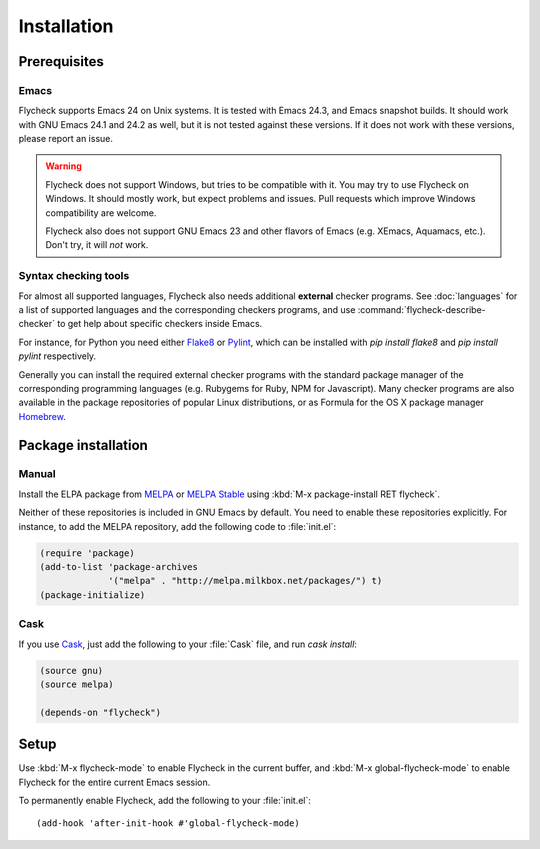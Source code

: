 .. _installation:

==============
 Installation
==============

Prerequisites
=============

Emacs
-----

Flycheck supports Emacs 24 on Unix systems.  It is tested with Emacs 24.3, and
Emacs snapshot builds.  It should work with GNU Emacs 24.1 and 24.2 as well, but
it is not tested against these versions.  If it does not work with these
versions, please report an issue.

.. warning::

   Flycheck does not support Windows, but tries to be compatible with it.  You
   may try to use Flycheck on Windows.  It should mostly work, but expect
   problems and issues.  Pull requests which improve Windows compatibility are
   welcome.

   Flycheck also does not support GNU Emacs 23 and other flavors of Emacs
   (e.g. XEmacs, Aquamacs, etc.).  Don't try, it will *not* work.

Syntax checking tools
---------------------

For almost all supported languages, Flycheck also needs additional **external**
checker programs.  See :doc:`languages` for a list of supported languages and
the corresponding checkers programs, and use
:command:`flycheck-describe-checker` to get help about specific checkers inside
Emacs.

For instance, for Python you need either Flake8_ or Pylint_, which can be
installed with `pip install flake8` and `pip install pylint` respectively.

Generally you can install the required external checker programs with the
standard package manager of the corresponding programming languages
(e.g. Rubygems for Ruby, NPM for Javascript).  Many checker programs are also
available in the package repositories of popular Linux distributions, or as
Formula for the OS X package manager Homebrew_.

.. _Flake8: https://flake8.readthedocs.org/
.. _Pylint: http://www.pylint.org/
.. _homebrew: http://brew.sh/

Package installation
====================

Manual
------

Install the ELPA package from MELPA_ or `MELPA Stable`_ using :kbd:`M-x
package-install RET flycheck`.

Neither of these repositories is included in GNU Emacs by default.  You need to
enable these repositories explicitly.  For instance, to add the MELPA
repository, add the following code to :file:`init.el`:

.. code-block:: cl

   (require 'package)
   (add-to-list 'package-archives
                '("melpa" . "http://melpa.milkbox.net/packages/") t)
   (package-initialize)

Cask
----

If you use Cask_, just add the following to your :file:`Cask` file, and run
`cask install`:

.. code-block:: cl

   (source gnu)
   (source melpa)

   (depends-on "flycheck")

Setup
=====

Use :kbd:`M-x flycheck-mode` to enable Flycheck in the current buffer, and
:kbd:`M-x global-flycheck-mode` to enable Flycheck for the entire current Emacs
session.

To permanently enable Flycheck, add the following to your :file:`init.el`::

    (add-hook 'after-init-hook #'global-flycheck-mode)

.. _MELPA: http://melpa.milkbox.net
.. _MELPA Stable: http://melpa-stable.milkbox.net
.. _Marmalade: http://marmalade-repo.org/
